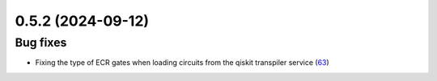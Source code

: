 0.5.2 (2024-09-12)
==================

Bug fixes
---------

- Fixing the type of ECR gates when loading circuits from the qiskit transpiler service (`63 <https://github.com/Qiskit/qiskit-ibm-transpiler/pull/63>`__)
